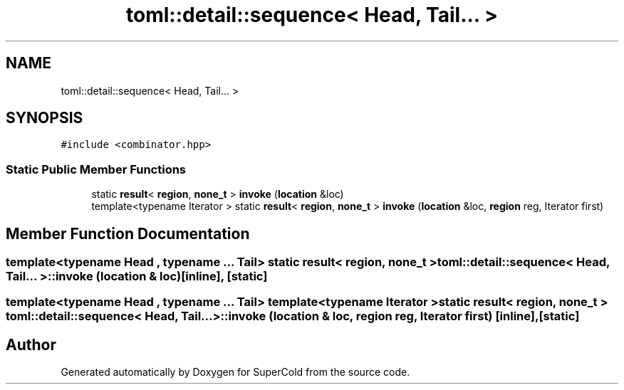 .TH "toml::detail::sequence< Head, Tail... >" 3 "Sat Jun 18 2022" "Version 1.0" "SuperCold" \" -*- nroff -*-
.ad l
.nh
.SH NAME
toml::detail::sequence< Head, Tail... >
.SH SYNOPSIS
.br
.PP
.PP
\fC#include <combinator\&.hpp>\fP
.SS "Static Public Member Functions"

.in +1c
.ti -1c
.RI "static \fBresult\fP< \fBregion\fP, \fBnone_t\fP > \fBinvoke\fP (\fBlocation\fP &loc)"
.br
.ti -1c
.RI "template<typename Iterator > static \fBresult\fP< \fBregion\fP, \fBnone_t\fP > \fBinvoke\fP (\fBlocation\fP &loc, \fBregion\fP reg, Iterator first)"
.br
.in -1c
.SH "Member Function Documentation"
.PP 
.SS "template<typename Head , typename \&.\&.\&. Tail> static \fBresult\fP< \fBregion\fP, \fBnone_t\fP > \fBtoml::detail::sequence\fP< Head, Tail\&.\&.\&. >::invoke (\fBlocation\fP & loc)\fC [inline]\fP, \fC [static]\fP"

.SS "template<typename Head , typename \&.\&.\&. Tail> template<typename Iterator > static \fBresult\fP< \fBregion\fP, \fBnone_t\fP > \fBtoml::detail::sequence\fP< Head, Tail\&.\&.\&. >::invoke (\fBlocation\fP & loc, \fBregion\fP reg, Iterator first)\fC [inline]\fP, \fC [static]\fP"


.SH "Author"
.PP 
Generated automatically by Doxygen for SuperCold from the source code\&.
